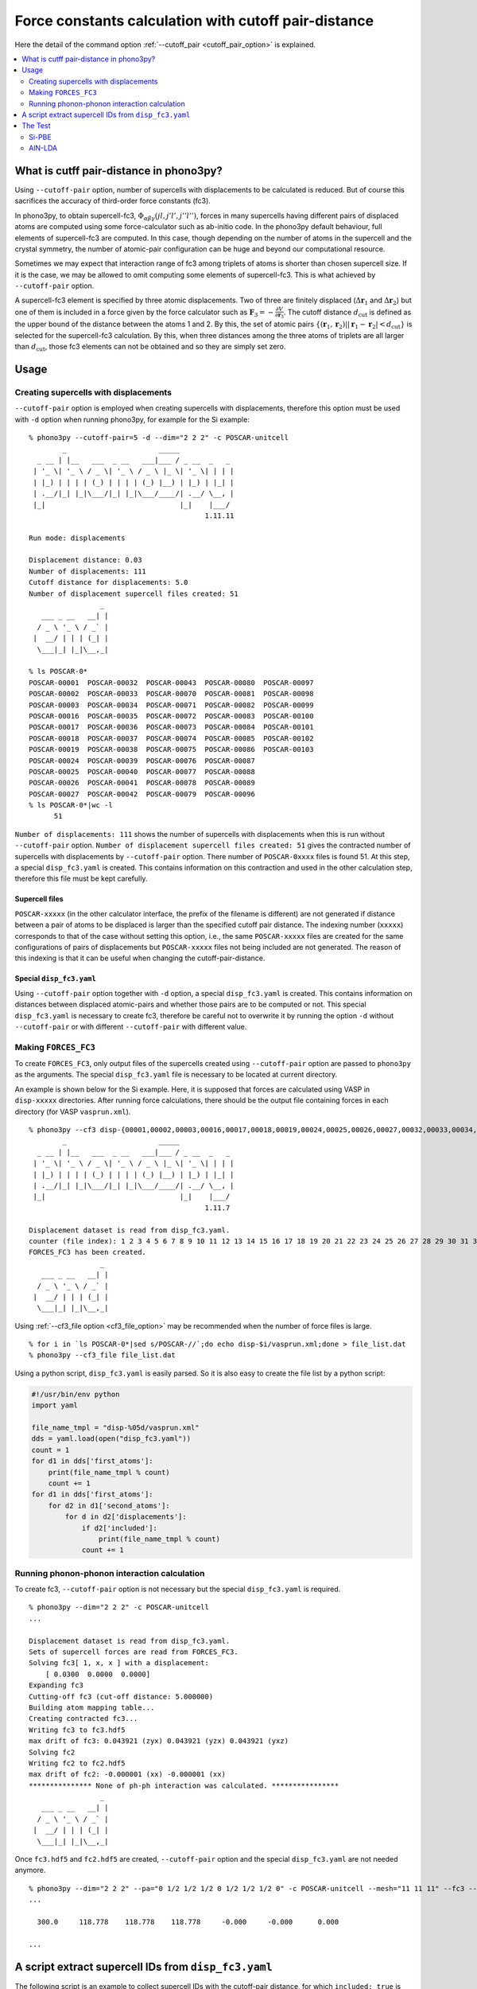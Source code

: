 .. _command_cutoff_pair:

Force constants calculation with cutoff pair-distance
=====================================================

Here the detail of the command option :ref:`--cutoff_pair
<cutoff_pair_option>` is explained.

.. contents::
   :depth: 2
   :local:

What is cutff pair-distance in phono3py?
----------------------------------------

Using ``--cutoff-pair`` option, number of supercells with
displacements to be calculated is reduced. But of course this
sacrifices the accuracy of third-order force constants (fc3).

In phono3py, to obtain supercell-fc3,
:math:`\Phi_{\alpha\beta\gamma}(jl, j'l', j''l'')`, forces in many
supercells having different pairs of displaced atoms are computed
using some force-calculator such as ab-initio code. In the phono3py
default behaviour, full elements of supercell-fc3 are computed. In
this case, though depending on the number of atoms in the supercell
and the crystal symmetry, the number of atomic-pair configuration can
be huge and beyond our computational resource.

Sometimes we may expect that interaction range of fc3 among triplets
of atoms is shorter than chosen supercell size. If it is the case, we
may be allowed to omit computing some elements of supercell-fc3. This
is what achieved by ``--cutoff-pair`` option.

A supercell-fc3 element is specified by three atomic
displacements. Two of three are finitely displaced
(:math:`\Delta\mathbf{r}_1` and :math:`\Delta\mathbf{r}_2`) but one of
them is included in a force given by the force calculator such as
:math:`\mathbf{F}_3=-\frac{\partial V}{\partial\mathbf{r}_3}`. The
cutoff distance :math:`d_\text{cut}` is defined as the upper bound of
the distance between the atoms 1 and 2. By this, the set of atomic
pairs :math:`\{(\mathbf{r}_1,\mathbf{r}_2)| |\mathbf{r}_1 -
\mathbf{r}_2| < d_\text{cut}\}` is selected for the supercell-fc3
calculation. By this, when three distances among the three atoms of
triplets are all larger than :math:`d_\text{cut}`, those fc3 elements
can not be obtained and so they are simply set zero.

Usage
------

Creating supercells with displacements
~~~~~~~~~~~~~~~~~~~~~~~~~~~~~~~~~~~~~~

``--cutoff-pair`` option is employed when creating supercells with
displacements, therefore this option must be used with ``-d`` option
when running phono3py, for example for the Si example::

   % phono3py --cutoff-pair=5 -d --dim="2 2 2" -c POSCAR-unitcell
           _                      _____
     _ __ | |__   ___  _ __   ___|___ / _ __  _   _
    | '_ \| '_ \ / _ \| '_ \ / _ \ |_ \| '_ \| | | |
    | |_) | | | | (_) | | | | (_) |__) | |_) | |_| |
    | .__/|_| |_|\___/|_| |_|\___/____/| .__/ \__, |
    |_|                                |_|    |___/
                                             1.11.11

   Run mode: displacements

   Displacement distance: 0.03
   Number of displacements: 111
   Cutoff distance for displacements: 5.0
   Number of displacement supercell files created: 51
                    _
      ___ _ __   __| |
     / _ \ '_ \ / _` |
    |  __/ | | | (_| |
     \___|_| |_|\__,_|

   % ls POSCAR-0*
   POSCAR-00001  POSCAR-00032  POSCAR-00043  POSCAR-00080  POSCAR-00097
   POSCAR-00002  POSCAR-00033  POSCAR-00070  POSCAR-00081  POSCAR-00098
   POSCAR-00003  POSCAR-00034  POSCAR-00071  POSCAR-00082  POSCAR-00099
   POSCAR-00016  POSCAR-00035  POSCAR-00072  POSCAR-00083  POSCAR-00100
   POSCAR-00017  POSCAR-00036  POSCAR-00073  POSCAR-00084  POSCAR-00101
   POSCAR-00018  POSCAR-00037  POSCAR-00074  POSCAR-00085  POSCAR-00102
   POSCAR-00019  POSCAR-00038  POSCAR-00075  POSCAR-00086  POSCAR-00103
   POSCAR-00024  POSCAR-00039  POSCAR-00076  POSCAR-00087
   POSCAR-00025  POSCAR-00040  POSCAR-00077  POSCAR-00088
   POSCAR-00026  POSCAR-00041  POSCAR-00078  POSCAR-00089
   POSCAR-00027  POSCAR-00042  POSCAR-00079  POSCAR-00096
   % ls POSCAR-0*|wc -l
         51

``Number of displacements: 111`` shows the number of supercells with
displacements when this is run without ``--cutoff-pair``
option. ``Number of displacement supercell files created: 51`` gives
the contracted number of supercells with displacements by
``--cutoff-pair`` option. There number of ``POSCAR-0xxxx`` files is found
51. At this step, a special ``disp_fc3.yaml`` is created. This
contains information on this contraction and used in the other
calculation step, therefore this file must be kept carefully.

Supercell files
^^^^^^^^^^^^^^^^

``POSCAR-xxxxx`` (in the other calculator interface, the prefix of the
filename is different) are not generated if distance between a pair of
atoms to be displaced is larger than the specified cutoff pair
distance. The indexing number (``xxxxx``) corresponds to that of the
case without setting this option, i.e., the same ``POSCAR-xxxxx``
files are created for the same configurations of pairs of
displacements but ``POSCAR-xxxxx`` files not being included are not
generated. The reason of this indexing is that it can be useful when
changing the cutoff-pair-distance.

Special ``disp_fc3.yaml``
^^^^^^^^^^^^^^^^^^^^^^^^^^

Using ``--cutoff-pair`` option together with ``-d`` option, a special
``disp_fc3.yaml`` is created. This contains information on distances
between displaced atomic-pairs and whether those pairs are to be
computed or not. This special ``disp_fc3.yaml`` is necessary to create
fc3, therefore be careful not to overwrite it by running the option
``-d`` without ``--cutoff-pair`` or with different ``--cutoff-pair``
with different value.

Making ``FORCES_FC3``
~~~~~~~~~~~~~~~~~~~~~~

To create ``FORCES_FC3``, only output files of the supercells created
using ``--cutoff-pair`` option are passed to ``phono3py`` as the
arguments. The special ``disp_fc3.yaml`` file is necessary to be
located at current directory.

An example is shown below for the Si example. Here, it is supposed
that forces are calculated using VASP in ``disp-xxxxx``
directories. After running force calculations, there should be the
output file containing forces in each directory (for VASP
``vasprun.xml``).

::

   % phono3py --cf3 disp-{00001,00002,00003,00016,00017,00018,00019,00024,00025,00026,00027,00032,00033,00034,00035,00036,00037,00038,00039,00040,00041,00042,00043,00070,00071,00072,00073,00074,00075,00076,00077,00078,00079,00080,00081,00082,00083,00084,00085,00086,00087,00088,00089,00096,00097,00098,00099,00100,00101,00102,00103}/vasprun.xml
           _                      _____
     _ __ | |__   ___  _ __   ___|___ / _ __  _   _
    | '_ \| '_ \ / _ \| '_ \ / _ \ |_ \| '_ \| | | |
    | |_) | | | | (_) | | | | (_) |__) | |_) | |_| |
    | .__/|_| |_|\___/|_| |_|\___/____/| .__/ \__, |
    |_|                                |_|    |___/
                                             1.11.7

   Displacement dataset is read from disp_fc3.yaml.
   counter (file index): 1 2 3 4 5 6 7 8 9 10 11 12 13 14 15 16 17 18 19 20 21 22 23 24 25 26 27 28 29 30 31 32 33 34 35 36 37 38 39 40 41 42 43 44 45 46 47 48 49 50 51
   FORCES_FC3 has been created.
                    _
      ___ _ __   __| |
     / _ \ '_ \ / _` |
    |  __/ | | | (_| |
     \___|_| |_|\__,_|

Using :ref:`--cf3_file option <cf3_file_option>` may be recommended
when the number of force files is large. ::

   % for i in `ls POSCAR-0*|sed s/POSCAR-//`;do echo disp-$i/vasprun.xml;done > file_list.dat
   % phono3py --cf3_file file_list.dat

Using a python script, ``disp_fc3.yaml`` is easily parsed. So
it is also easy to create the file list by a python
script:

.. code-block:: python

   #!/usr/bin/env python
   import yaml

   file_name_tmpl = "disp-%05d/vasprun.xml"
   dds = yaml.load(open("disp_fc3.yaml"))
   count = 1
   for d1 in dds['first_atoms']:
       print(file_name_tmpl % count)
       count += 1
   for d1 in dds['first_atoms']:
       for d2 in d1['second_atoms']:
           for d in d2['displacements']:
               if d2['included']:
                   print(file_name_tmpl % count)
               count += 1

Running phonon-phonon interaction calculation
~~~~~~~~~~~~~~~~~~~~~~~~~~~~~~~~~~~~~~~~~~~~~~

To create fc3, ``--cutoff-pair`` option is not necessary but the
special ``disp_fc3.yaml`` is required.

::

   % phono3py --dim="2 2 2" -c POSCAR-unitcell
   ...

   Displacement dataset is read from disp_fc3.yaml.
   Sets of supercell forces are read from FORCES_FC3.
   Solving fc3[ 1, x, x ] with a displacement:
       [ 0.0300  0.0000  0.0000]
   Expanding fc3
   Cutting-off fc3 (cut-off distance: 5.000000)
   Building atom mapping table...
   Creating contracted fc3...
   Writing fc3 to fc3.hdf5
   max drift of fc3: 0.043921 (zyx) 0.043921 (yzx) 0.043921 (yxz)
   Solving fc2
   Writing fc2 to fc2.hdf5
   max drift of fc2: -0.000001 (xx) -0.000001 (xx)
   *************** None of ph-ph interaction was calculated. ****************
                    _
      ___ _ __   __| |
     / _ \ '_ \ / _` |
    |  __/ | | | (_| |
     \___|_| |_|\__,_|

Once ``fc3.hdf5`` and ``fc2.hdf5`` are created, ``--cutoff-pair``
option and the special ``disp_fc3.yaml`` are not needed anymore.

::

   % phono3py --dim="2 2 2" --pa="0 1/2 1/2 1/2 0 1/2 1/2 1/2 0" -c POSCAR-unitcell --mesh="11 11 11" --fc3 --fc2 --br
   ...

     300.0     118.778    118.778    118.778     -0.000     -0.000      0.000

   ...


A script extract supercell IDs from ``disp_fc3.yaml``
-----------------------------------------------------

The following script is an example to collect supercell IDs
with the cutoff-pair distance, for which ``included: true`` is used
to hook. ``duplicates`` in ``disp_fc3.yaml`` gives the pairs of
exactly same supercells having different IDs. Therefore one of each
pair is necessary to calculate. As a ratio, the number is not many,
but if we want to save very much the computational demand, it is good
to consider.

::

   #!/usr/bin/env python

   import yaml
   try:
       from yaml import CLoader as Loader
   except ImportError:
       from yaml import Loader

   with open("disp_fc3.yaml", 'r') as f:
       data = yaml.load(f, Loader=Loader)

   disp_ids = []
   for data1 in data['first_atoms']:
       disp_ids.append(data1['displacement_id'])

   for data1 in data['first_atoms']:
       for data2 in data1['second_atoms']:
           if data2['included']:
               disp_ids += data2['displacement_ids']

   # # To remove duplicates
   # duplicates = data['duplicates']
   # print(len(duplicates))
   # disp_ids_nodup = [i for i in disp_ids if i not in duplicates]

   print(" ".join(["%05d" % i for i in disp_ids]))

Even for the case that ``disp_fc3.yaml`` was created without
``--cutoff-pair`` option, if we replace the line in the above script::

           if data2['included']:

by

::

           if data2['distance'] < 5.0:  # 5.0 is cutoff-pair distance

we can find the supercell IDs almost equivalent to those obtained
above for ``--cutoff-pair 5.0``.


The Test
---------

Si-PBE
~~~~~~

For testing, thermal conductivities with respect to ``--cutoff-pair``
values are calculated as follows. Note that if ``FORCES_FC3`` for full
fc3 elements exists, the same ``FORCES_FC3`` file can be used for
generating contracted fc3 for each special ``disp_fc3.yaml``.

::

   % egrep '^\s+distance' disp_fc3.yaml|awk '{print $2}'|sort|uniq
   0.000000
   2.366961
   3.865232
   4.532386
   5.466263
   5.956722
   6.694777
   7.100884
   7.730463
   9.467845
   % for i in {2..10};do d=`grep distance disp_fc3.yaml|awk '{print $2}'|sort|uniq|sed "${i}q;d"`; d=$((d+0.1)); phono3py --cutoff-pair=$d -o $i -d --dim="2 2 2" -c POSCAR-unitcell ;done
   % ls disp_fc3.*.yaml
   disp_fc3.10.yaml  disp_fc3.4.yaml  disp_fc3.7.yaml
   disp_fc3.2.yaml   disp_fc3.5.yaml  disp_fc3.8.yaml
   disp_fc3.3.yaml   disp_fc3.6.yaml  disp_fc3.9.yaml
   % for i in {2..10};do grep num_displacements_created disp_fc3.$i.yaml;done
   num_displacements_created: 11
   num_displacements_created: 31
   num_displacements_created: 51
   num_displacements_created: 56
   num_displacements_created: 76
   num_displacements_created: 96
   num_displacements_created: 104
   num_displacements_created: 109
   num_displacements_created: 111
   % for i in {2..10};do phono3py --dim="2 2 2" --pa="0 1/2 1/2 1/2 0 1/2 1/2 1/2 0" -c POSCAR-unitcell --mesh="11 11 11" --br --io=$i|tee std.$i.out;done
   % for i in {2..10};do egrep '^\s+300' std.$i.out;done
     300.0     123.559    123.559    123.559     -0.000     -0.000      0.000
     300.0     118.586    118.586    118.586     -0.000     -0.000      0.000
     300.0     118.778    118.778    118.778     -0.000     -0.000      0.000
     300.0     118.839    118.839    118.839     -0.000     -0.000      0.000
     300.0     119.433    119.433    119.433     -0.000     -0.000      0.000
     300.0     119.453    119.453    119.453     -0.000     -0.000      0.000
     300.0     119.466    119.466    119.466     -0.000     -0.000      0.000
     300.0     119.447    119.447    119.447     -0.000     -0.000      0.000
     300.0     119.445    119.445    119.445     -0.000     -0.000      0.000
   % for i in {2..10};do phono3py --dim="2 2 2" --pa="0 1/2 1/2 1/2 0 1/2 1/2 1/2 0" -c POSCAR-unitcell --mesh="11 11 11" --sym-fc --br -i $i -o sym-$i|tee std.sym-$i.out;done
   % for i in {2..10};do egrep '^\s+300' std.sym-$i.out;done
     300.0     124.626    124.626    124.626     -0.000      0.000      0.000
     300.0     119.721    119.721    119.721     -0.000      0.000      0.000
     300.0     118.806    118.806    118.806     -0.000      0.000      0.000
     300.0     118.741    118.741    118.741     -0.000      0.000      0.000
     300.0     119.446    119.446    119.446     -0.000      0.000      0.000
     300.0     119.339    119.339    119.339     -0.000      0.000      0.000
     300.0     119.323    119.323    119.323     -0.000      0.000      0.000
     300.0     119.313    119.313    119.313     -0.000      0.000      0.000
     300.0     119.311    119.311    119.311     -0.000      0.000      0.000

AlN-LDA
~~~~~~~

::

   % egrep '^\s+distance' disp_fc3.yaml|awk '{print $2}'|sort|uniq
   0.000000
   1.889907
   1.901086
   3.069402
   3.076914
   3.111000
   3.640065
   3.645881
   4.370303
   4.375582
   4.743307
   4.743308
   4.788360
   4.978000
   5.364501
   5.388410
   5.672503
   5.713938
   5.870162
   6.205027
   6.469591
   7.335901
   % for i in {2..22};do d=`egrep '^\s+distance' disp_fc3.yaml|awk '{print $2}'|sort|uniq|sed "${i}q;d"`; d=$((d+0.0001)); phono3py --cutoff-pair=$d -o $i -d --dim="3 3 2" -c POSCAR-unitcell ;done
   % for i in {2..22};do grep num_displacements_created disp_fc3.$i.yaml;done
   num_displacements_created: 78
   num_displacements_created: 98
   num_displacements_created: 202
   num_displacements_created: 222
   num_displacements_created: 318
   num_displacements_created: 370
   num_displacements_created: 466
   num_displacements_created: 570
   num_displacements_created: 666
   num_displacements_created: 718
   num_displacements_created: 718
   num_displacements_created: 770
   num_displacements_created: 790
   num_displacements_created: 894
   num_displacements_created: 934
   num_displacements_created: 986
   num_displacements_created: 1026
   num_displacements_created: 1122
   num_displacements_created: 1162
   num_displacements_created: 1214
   num_displacements_created: 1254
   % for i in {2..22};do phono3py --dim="3 3 2" -c POSCAR-unitcell --mesh="13 13 9" --br --nac --io $i|tee std.$i.out; done
   % for i in {2..22};do egrep '^\s+300\.0' std.$i.out;done
     300.0     201.530    201.530    192.685     -0.000     -0.000     -0.000
     300.0     212.963    212.963    204.362     -0.000     -0.000     -0.000
     300.0     208.005    208.005    196.684     -0.000     -0.000     -0.000
     300.0     212.213    212.213    200.778     -0.000     -0.000     -0.000
     300.0     223.019    223.019    214.702     -0.000     -0.000     -0.000
     300.0     223.181    223.181    214.351     -0.000     -0.000     -0.000
     300.0     222.360    222.360    213.924     -0.000     -0.000     -0.000
     300.0     223.245    223.245    214.561     -0.000     -0.000     -0.000
     300.0     223.812    223.812    215.359     -0.000     -0.000     -0.000
     300.0     223.959    223.959    215.701     -0.000     -0.000     -0.000
     300.0     223.959    223.959    215.701     -0.000     -0.000     -0.000
     300.0     224.507    224.507    215.384     -0.000     -0.000     -0.000
     300.0     224.278    224.278    215.396     -0.000     -0.000     -0.000
     300.0     223.551    223.551    212.671     -0.000     -0.000     -0.000
     300.0     224.732    224.732    214.463     -0.000     -0.000     -0.000
     300.0     224.291    224.291    213.270     -0.000     -0.000     -0.000
     300.0     224.805    224.805    214.771     -0.000     -0.000     -0.000
     300.0     224.834    224.834    215.025     -0.000     -0.000     -0.000
     300.0     224.645    224.645    215.260     -0.000     -0.000     -0.000
     300.0     224.769    224.769    215.220     -0.000     -0.000     -0.000
     300.0     224.650    224.650    215.090     -0.000     -0.000     -0.000
   % for i in {2..22};do phono3py --dim="3 3 2" -c POSCAR-unitcell --mesh="13 13 9" --sym-fc --br --nac -i $i -o sym-$i|tee std.sym-$i.out; done
   % for i in {2..22};do egrep '^\s+300\.0' std.sym-$i.out;done
     300.0     224.122    224.122    213.086      0.000     -0.000      0.000
     300.0     225.394    225.394    215.683      0.000     -0.000      0.000
     300.0     223.748    223.748    213.682      0.000     -0.000      0.000
     300.0     223.973    223.973    213.543      0.000     -0.000      0.000
     300.0     224.876    224.876    216.489      0.000     -0.000      0.000
     300.0     224.603    224.603    216.204      0.000     -0.000      0.000
     300.0     223.773    223.773    214.657      0.000     -0.000      0.000
     300.0     224.173    224.173    215.517      0.000     -0.000      0.000
     300.0     224.596    224.596    215.896      0.000     -0.000      0.000
     300.0     224.401    224.401    215.955      0.000     -0.000      0.000
     300.0     224.401    224.401    215.955      0.000     -0.000      0.000
     300.0     224.077    224.077    215.565      0.000     -0.000      0.000
     300.0     224.285    224.285    215.654      0.000     -0.000      0.000
     300.0     224.136    224.136    215.053      0.000     -0.000      0.000
     300.0     224.469    224.469    215.462      0.000     -0.000      0.000
     300.0     224.109    224.109    215.011      0.000     -0.000      0.000
     300.0     224.108    224.108    215.447      0.000     -0.000      0.000
     300.0     224.592    224.592    215.046      0.000     -0.000      0.000
     300.0     224.640    224.640    215.113      0.000     -0.000      0.000
     300.0     224.344    224.344    215.203      0.000     -0.000      0.000
     300.0     224.481    224.481    214.936      0.000     -0.000      0.000
